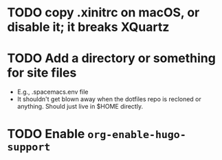 * TODO copy .xinitrc on macOS, or disable it; it breaks XQuartz
* TODO Add a directory or something for site files
- E.g., .spacemacs.env file
- It shouldn't get blown away when the dotfiles repo is recloned or
  anything.  Should just live in $HOME directly.
* TODO Enable ~org-enable-hugo-support~
